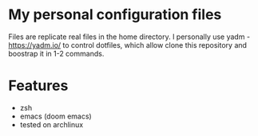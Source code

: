 * My personal configuration files

Files are replicate real files in the home directory.
I personally use yadm - https://yadm.io/ to control dotfiles, which allow clone this repository and boostrap it in 1-2 commands.

* Features
- zsh
- emacs (doom emacs)
- tested on archlinux
